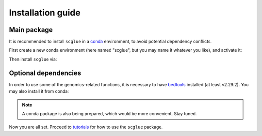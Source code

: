 Installation guide
==================

************
Main package
************

It is recommended to install ``scglue`` in a `conda <https://docs.conda.io/en/latest/miniconda.html>`_ environment, to avoid potential dependency conflicts.

First create a new conda environment (here named "scglue", but you may name it whatever you like), and activate it:

.. code-block:: bash
    :linenos:

    conda create -n scglue "python>=3.6"
    conda activate scglue

Then install ``scglue`` via:

.. code-block:: bash
    :linenos:

    pip install scglue

*********************
Optional dependencies
*********************

In order to use some of the genomics-related functions, it is necessary to have `bedtools <https://bedtools.readthedocs.io/en/latest/index.html>`_ installed (at least v2.29.2). You may also install it from conda:

.. code-block:: bash
    :linenos:

    conda install -c bioconda "bedtools>=2.29.2"

.. note:: A conda package is also being prepared, which would be more convenient. Stay tuned.

Now you are all set. Proceed to `tutorials <tutorials.rst>`_ for how to use the ``scglue`` package.

